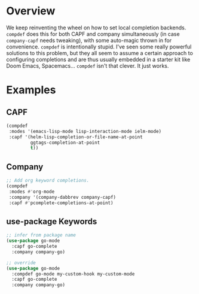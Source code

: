 * Overview
We keep reinventing the wheel on how to set local completion
backends. =compdef= does this for both CAPF and company simultaneously
(in case =company-capf= needs tweaking), with some auto-magic thrown
in for convenience.  =compdef= is intentionally stupid. I've seen some
really powerful solutions to this problem, but they all seem to assume
a certain approach to configuring completions and are thus usually
embedded in a starter kit like Doom Emacs, Spacemacs... =compdef=
isn't that clever. It just works.

* Examples
** CAPF
#+begin_src emacs-lisp :tangle yes
    (compdef
     :modes '(emacs-lisp-mode lisp-interaction-mode ielm-mode)
     :capf '(helm-lisp-completion-or-file-name-at-point
             ggtags-completion-at-point
             t))
#+end_src

** Company
#+begin_src emacs-lisp :tangle yes
  ;; Add org keyword completions.
  (compdef
   :modes #'org-mode
   :company '(company-dabbrev company-capf)
   :capf #'pcomplete-completions-at-point)
#+end_src

** use-package Keywords
#+begin_src emacs-lisp :tangle yes
;; infer from package name
(use-package go-mode
  :capf go-complete
  :company company-go)

;; override
(use-package go-mode
  :compdef go-mode my-custom-hook my-custom-mode
  :capf go-complete
  :company company-go)
#+end_src
